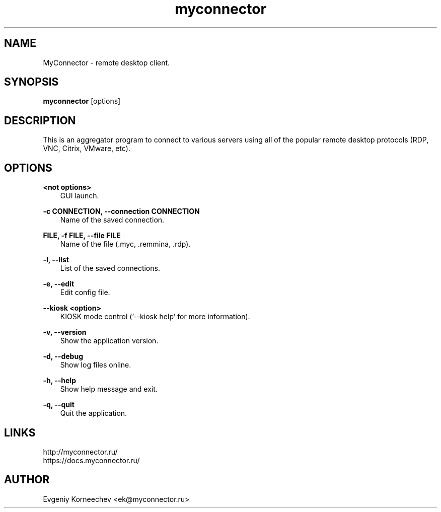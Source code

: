 .\" -*- mode: troff; coding: UTF-8 -*-
.TH myconnector 1  "Apr 27, 2022" "version 2.3" "USER COMMANDS"
.SH NAME
MyConnector \- remote desktop client.
.SH SYNOPSIS
.B myconnector
[options]
.SH DESCRIPTION
This is an aggregator program to connect to various servers using all of the popular remote desktop protocols (RDP, VNC, Citrix, VMware, etc).
.SH OPTIONS
.TP
\fB<not options>\fR
.RS 3
GUI launch.
.RE
.PP
\fB-c CONNECTION, --connection CONNECTION\fR
.RS 3
Name of the saved connection.
.RE
.PP
\fBFILE, -f FILE, --file FILE\fR
.RS 3
Name of the file (.myc, .remmina, .rdp).
.RE
.PP
\fB-l, --list\fR
.RS 3
List of the saved connections.
.RE
.PP
\fB-e, --edit\fR
.RS 3
Edit config file.
.RE
.PP
\fB--kiosk <option>\fR
.RS 3
KIOSK mode control ('--kiosk help' for more information).
.RE
.PP
\fB-v, --version\fR
.RS 3
Show the application version.
.RE
.PP
\fB-d, --debug\fR
.RS 3
Show log files online.
.RE
.PP
\fB-h, --help\fR
.RS 3
Show help message and exit.
.RE
.PP
\fB-q, --quit\fR
.RS 3
Quit the application.
.SH LINKS
http://myconnector.ru/
.TP
https://docs.myconnector.ru/
.SH AUTHOR
Evgeniy Korneechev <ek@myconnector.ru>
